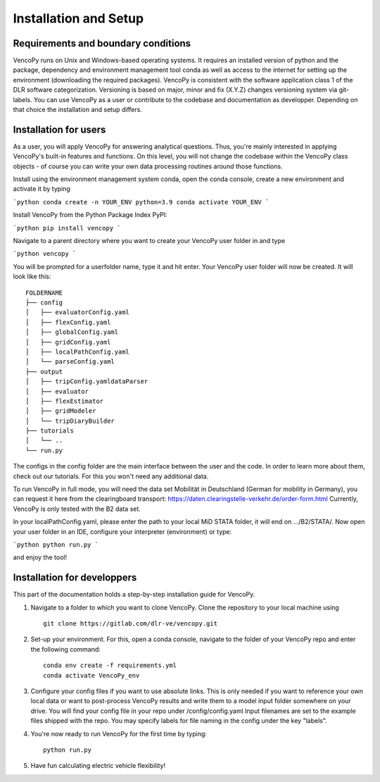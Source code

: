 .. VencoPy installation documentation file, created on February 11, 2020
    by Niklas Wulff
    Licensed under CC BY 4.0: https://creativecommons.org/licenses/by/4.0/deed.en

.. _installation:

Installation and Setup
===================================


Requirements and boundary conditions
-------------------------------------

VencoPy runs on Unix and Windows-based operating systems. It requires an installed version of python and the package, dependency and environment management tool conda as well as access to the internet for setting up the environment (downloading the required packages). VencoPy is consistent with the software application class 1 of the DLR software categorization. Versioning is based on 
major, minor and fix (X.Y.Z) changes versioning system via git-labels. You can use VencoPy as a user or contribute to the codebase and documentation as developper. Depending on that choice the installation and setup differs.

.. image:: ../figures/ApplicationContext.drawio.png
   :width: 600


Installation for users
-------------------------------------
As a user, you will apply VencoPy for answering analytical questions. Thus, you're mainly interested in applying VencoPy's built-in features and functions. On this level, you will not change the codebase within the VencoPy class objects - of course you can write your own data processing routines around those functions. 

Install using the environment management system conda, open the conda console, create a new environment and activate it by typing

```python
conda create -n YOUR_ENV python=3.9
conda activate YOUR_ENV
```

Install VencoPy from the Python Package Index PyPI:

```python
pip install vencopy
```

Navigate to a parent directory where you want to create your VencoPy user folder in and type

```python
vencopy
```

You will be prompted for a userfolder name, type it and hit enter. Your VencoPy user folder will now be created. It
will look like this:

::

    FOLDERNAME
    ├── config
    │   ├── evaluatorConfig.yaml
    │   ├── flexConfig.yaml
    │   ├── globalConfig.yaml
    │   ├── gridConfig.yaml
    │   ├── localPathConfig.yaml
    │   └── parseConfig.yaml
    ├── output
    │   ├── tripConfig.yamldataParser
    │   ├── evaluator
    │   ├── flexEstimator
    │   ├── gridModeler
    │   └── tripDiaryBuilder 
    ├── tutorials          
    │   └── ..
    └── run.py

The configs in the config folder are the main interface between the user and the code. In order to learn more about 
them, check out our tutorials. For this you won't need any additional data.

To run VencoPy in full mode, you will need the data set Mobilität in Deutschland (German for mobility in Germany), you
can request it here from the clearingboard transport: https://daten.clearingstelle-verkehr.de/order-form.html Currently, 
VencoPy is only tested with the B2 data set.

In your localPathConfig.yaml, please enter the path to your local MiD STATA folder, it will end on .../B2/STATA/. Now
open your user folder in an IDE, configure your interpreter (environment) or type: 

```python
python run.py
``` 

and enjoy the tool!


Installation for developpers
-------------------------------------

This part of the documentation holds a step-by-step installation guide for VencoPy. 

1.  Navigate to a folder to which you want to clone VencoPy. Clone the repository to your local machine using ::
        
        git clone https://gitlab.com/dlr-ve/vencopy.git

2.  Set-up your environment. For this, open a conda console, navigate to the folder of your VencoPy repo and
    enter the following command::
        
        conda env create -f requirements.yml
        conda activate VencoPy_env
    
3.  Configure your config files if you want to use absolute links. This is only needed if you want to reference your own
    local data or want to post-process VencoPy results and write them to a model input folder somewhere on your drive.
    You will find your config file in your repo under /config/config.yaml Input filenames are set to the example files
    shipped with the repo. You may specify labels for file naming in the config under the key "labels".

4.  You're now ready to run VencoPy for the first time by typing::
        
        python run.py

5.  Have fun calculating electric vehicle flexibility!

